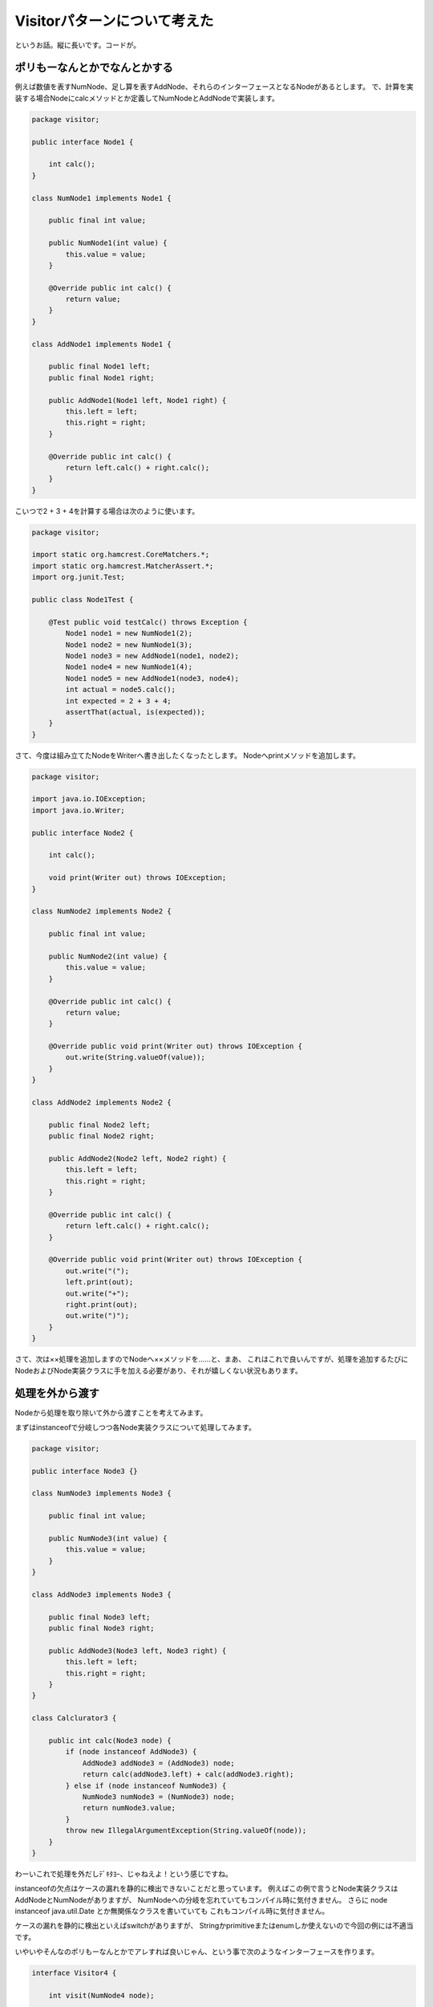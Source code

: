 Visitorパターンについて考えた
================================

というお話。縦に長いです。コードが。

ポリもーなんとかでなんとかする
----------------------------------------

例えば数値を表すNumNode、足し算を表すAddNode、それらのインターフェースとなるNodeがあるとします。
で、計算を実装する場合Nodeにcalcメソッドとか定義してNumNodeとAddNodeで実装します。

.. code-block:: java

   package visitor;
   
   public interface Node1 {
   
       int calc();
   }
   
   class NumNode1 implements Node1 {
   
       public final int value;
   
       public NumNode1(int value) {
           this.value = value;
       }
   
       @Override public int calc() {
           return value;
       }
   }
   
   class AddNode1 implements Node1 {
   
       public final Node1 left;
       public final Node1 right;
   
       public AddNode1(Node1 left, Node1 right) {
           this.left = left;
           this.right = right;
       }
   
       @Override public int calc() {
           return left.calc() + right.calc();
       }
   }

こいつで2 + 3 + 4を計算する場合は次のように使います。

.. code-block:: java

   package visitor;
   
   import static org.hamcrest.CoreMatchers.*;
   import static org.hamcrest.MatcherAssert.*;
   import org.junit.Test;
   
   public class Node1Test {
   
       @Test public void testCalc() throws Exception {
           Node1 node1 = new NumNode1(2);
           Node1 node2 = new NumNode1(3);
           Node1 node3 = new AddNode1(node1, node2);
           Node1 node4 = new NumNode1(4);
           Node1 node5 = new AddNode1(node3, node4);
           int actual = node5.calc();
           int expected = 2 + 3 + 4;
           assertThat(actual, is(expected));
       }
   }

さて、今度は組み立てたNodeをWriterへ書き出したくなったとします。
Nodeへprintメソッドを追加します。

.. code-block:: java

   package visitor;
   
   import java.io.IOException;
   import java.io.Writer;
   
   public interface Node2 {
   
       int calc();
   
       void print(Writer out) throws IOException;
   }
   
   class NumNode2 implements Node2 {
   
       public final int value;
   
       public NumNode2(int value) {
           this.value = value;
       }
   
       @Override public int calc() {
           return value;
       }
   
       @Override public void print(Writer out) throws IOException {
           out.write(String.valueOf(value));
       }
   }
   
   class AddNode2 implements Node2 {
   
       public final Node2 left;
       public final Node2 right;
   
       public AddNode2(Node2 left, Node2 right) {
           this.left = left;
           this.right = right;
       }
   
       @Override public int calc() {
           return left.calc() + right.calc();
       }
   
       @Override public void print(Writer out) throws IOException {
           out.write("(");
           left.print(out);
           out.write("+");
           right.print(out);
           out.write(")");
       }
   }

さて、次は××処理を追加しますのでNodeへ××メソッドを……と、まあ、
これはこれで良いんですが、処理を追加するたびにNodeおよびNode実装クラスに手を加える必要があり、それが嬉しくない状況もあります。

処理を外から渡す
--------------------

Nodeから処理を取り除いて外から渡すことを考えてみます。

まずはinstanceofで分岐しつつ各Node実装クラスについて処理してみます。

.. code-block:: java
   
   package visitor;
   
   public interface Node3 {}
   
   class NumNode3 implements Node3 {
   
       public final int value;
   
       public NumNode3(int value) {
           this.value = value;
       }
   }
   
   class AddNode3 implements Node3 {
   
       public final Node3 left;
       public final Node3 right;
   
       public AddNode3(Node3 left, Node3 right) {
           this.left = left;
           this.right = right;
       }
   }
   
   class Calclurator3 {
   
       public int calc(Node3 node) {
           if (node instanceof AddNode3) {
               AddNode3 addNode3 = (AddNode3) node;
               return calc(addNode3.left) + calc(addNode3.right);
           } else if (node instanceof NumNode3) {
               NumNode3 numNode3 = (NumNode3) node;
               return numNode3.value;
           }
           throw new IllegalArgumentException(String.valueOf(node));
       }
   }

わーいこれで処理を外だしﾃﾞｷﾀﾖｰ、じゃねえよ！という感じですね。

instanceofの欠点はケースの漏れを静的に検出できないことだと思っています。
例えばこの例で言うとNode実装クラスはAddNodeとNumNodeがありますが、
NumNodeへの分岐を忘れていてもコンパイル時に気付きません。
さらに node instanceof java.util.Date とか無関係なクラスを書いていても
これもコンパイル時に気付きません。

ケースの漏れを静的に検出といえばswitchがありますが、
Stringかprimitiveまたはenumしか使えないので今回の例には不適当です。

いやいやそんなのポリもーなんとかでアレすれば良いじゃん、という事で次のようなインターフェースを作ります。

.. code-block:: java

   interface Visitor4 {
   
       int visit(NumNode4 node);
   
       int visit(AddNode4 node);
   }

これをこういう風に実装すれば……

.. code-block:: java

   class Calclurator4 implements Visitor4 {
   
       public int calc(Node4 node) {
           return visit(node);
       }
   
       @Override public int visit(NumNode4 node) {
           return node.value;
       }
   
       @Override public int visit(AddNode4 node) {
           return visit(node.left) + visit(node.left);
       }
   }

華麗に解決！というわけには行きませんね。
calcメソッド内のvisit(node)やAddNodeをとるvisitメソッド内でのvisit(node.left)やvisit(node.right)では
渡しているNode実装クラスがなんなのか、コンパイル時には分かりませんので普通にコンパイルエラーです。

無理矢理コンパイルを通そうと思うとこんなコードになりました。

.. code-block:: java

   class Calclurator4 implements Visitor4 {
   
       public int calc(Node4 node) {
           if (node instanceof NumNode4) {
               return visit((NumNode4) node);
           } else if (node instanceof AddNode4) {
               return visit((AddNode4) node);
           } else {
               throw new IllegalArgumentException(String.valueOf(node));
           }
       }
   
       @Override public int visit(NumNode4 node) {
           return node.value;
       }
   
       @Override public int visit(AddNode4 node) {
   
           //compile error
           //return visit(node.left) + visit(node.left);
   
           if (node.left instanceof NumNode4) {
               NumNode4 left = (NumNode4) node.left;
               if (node.right instanceof NumNode4) {
                   NumNode4 right = (NumNode4) node.right;
                   return visit(left) + visit(right);
               } else if (node.right instanceof AddNode4) {
                   AddNode4 right = (AddNode4) node.right;
                   return visit(left) + visit(right);
               } else {
                   throw new IllegalArgumentException(String.valueOf(node));
               }
           } else if (node.left instanceof AddNode4) {
               AddNode4 left = (AddNode4) node.left;
               if (node.right instanceof NumNode4) {
                   NumNode4 right = (NumNode4) node.right;
                   return visit(left) + visit(right);
               } else if (node.right instanceof AddNode4) {
                   AddNode4 right = (AddNode4) node.right;
                   return visit(left) + visit(right);
               } else {
                   throw new IllegalArgumentException(String.valueOf(node));
               }
           } else {
               throw new IllegalArgumentException(String.valueOf(node));
           }
       }
   }

はい、そこそこクソコードになりましたね？
ていうかまたinstanceofが出てきましたし。

そこでVisitorパターンですよ
----------------------------------

Nodeにacceptメソッドを追加して実装クラスで対応するvisitメソッドを呼ぶようにします。

.. code-block:: java

   package visitor;
   
   import java.io.IOException;
   import java.io.Writer;
   
   public interface Node5 {
   
       int accept(Visitor5 visitor);
   }
   
   class NumNode5 implements Node5 {
   
       public final int value;
   
       public NumNode5(int value) {
           this.value = value;
       }
   
       @Override public int accept(Visitor5 visitor) {
           return visitor.visit(this);
       }
   }
   
   class AddNode5 implements Node5 {
   
       public final Node5 left;
       public final Node5 right;
   
       public AddNode5(Node5 left, Node5 right) {
           this.left = left;
           this.right = right;
       }
   
       @Override public int accept(Visitor5 visitor) {
           return visitor.visit(this);
       }
   }
   
   interface Visitor5 {
   
       int visit(NumNode5 node);
   
       int visit(AddNode5 node);
   }
   
   class Calclurator5 implements Visitor5 {
   
       @Override public int visit(NumNode5 node) {
           return node.value;
       }
   
       @Override public int visit(AddNode5 node) {
           int left = node.left.accept(this);
           int right = node.right.accept(this);
           return left + right;
       }
   }
   
   class Printer5 implements Visitor5 {
   
       private final Writer out;
   
       public Printer5(Writer out) {
           this.out = out;
       }
   
       @Override public int visit(NumNode5 node) {
           try {
               out.write(String.valueOf(node.value));
           } catch (IOException e) {
               throw new RuntimeException(e);
           }
           return 0;
       }
   
       @Override public int visit(AddNode5 node) {
           try {
               out.write("(");
               node.left.accept(this);
               out.write("+");
               node.right.accept(this);
               out.write(")");
           } catch (IOException e) {
               throw new RuntimeException(e);
           }
           return 0;
       }
   }

先ほどの例とは異なりvisitメソッドを各Node実装クラスのacceptメソッド内で呼んでいるので
どのvisitメソッドなのかコンパイル時に分かりますね。

これは次のように使います。

.. code-block:: java

   package visitor;
   
   import static org.hamcrest.CoreMatchers.*;
   import static org.hamcrest.MatcherAssert.*;
   import java.io.StringWriter;
   import org.junit.Test;
   
   public class Node5Test {
   
       @Test public void testCalc() throws Exception {
           Node5 node1 = new NumNode5(2);
           Node5 node2 = new NumNode5(3);
           Node5 node3 = new AddNode5(node1, node2);
           Node5 node4 = new NumNode5(4);
           Node5 node5 = new AddNode5(node3, node4);
           Calclurator5 calclurator = new Calclurator5();
           int actual = node5.accept(calclurator);
           int expected = 2 + 3 + 4;
           assertThat(actual, is(expected));
       }
   
       @Test public void testPrint() throws Exception {
           Node5 node1 = new NumNode5(2);
           Node5 node2 = new NumNode5(3);
           Node5 node3 = new AddNode5(node1, node2);
           Node5 node4 = new NumNode5(4);
           Node5 node5 = new AddNode5(node3, node4);
           StringWriter out = new StringWriter();
           Printer5 printer = new Printer5(out);
           node5.accept(printer);
           String actual = out.toString();
           String expected = "((2+3)+4)";
           assertThat(actual, is(expected));
       }
   }

これで処理を外に出せました。

が、visitメソッドの戻り値がintだったりそもそもPrinterでは戻り値が意味なかったりしてもやもやしますね。

ジェネリクスを使う
-----------------------

使いましょう。
引数と戻り値をジェネリクスでアレします。

.. code-block:: java

   package visitor;
   
   import java.io.IOException;
   import java.io.Writer;
   
   public interface Node6 {
   
       <R, P> R accept(Visitor6<R, P> visitor, P parameter);
   }
   
   class NumNode6 implements Node6 {
   
       public final int value;
   
       public NumNode6(int value) {
           this.value = value;
       }
   
       @Override public <R, P> R accept(Visitor6<R, P> visitor, P parameter) {
           return visitor.visit(this, parameter);
       }
   }
   
   class AddNode6 implements Node6 {
   
       public final Node6 left;
       public final Node6 right;
   
       public AddNode6(Node6 left, Node6 right) {
           this.left = left;
           this.right = right;
       }
   
       @Override public <R, P> R accept(Visitor6<R, P> visitor, P parameter) {
           return visitor.visit(this, parameter);
       }
   }
   
   interface Visitor6<R, P> {
   
       R visit(NumNode6 node, P parameter);
   
       R visit(AddNode6 node, P parameter);
   }
   
   class Calclurator6 implements Visitor6<Integer, Void> {
   
       @Override public Integer visit(NumNode6 node, Void parameter) {
           return node.value;
       }
   
       @Override public Integer visit(AddNode6 node, Void parameter) {
           int left = node.left.accept(this, parameter);
           int right = node.right.accept(this, parameter);
           return left + right;
       }
   }
   
   class Printer6 implements Visitor6<Void, Writer> {
   
       @Override public Void visit(NumNode6 node, Writer parameter) {
           try {
               parameter.write(String.valueOf(node.value));
           } catch (IOException e) {
               throw new RuntimeException(e);
           }
           return null;
       }
   
       @Override public Void visit(AddNode6 node, Writer parameter) {
           try {
               parameter.write("(");
               node.left.accept(this, parameter);
               parameter.write("+");
               node.right.accept(this, parameter);
               parameter.write(")");
           } catch (IOException e) {
               throw new RuntimeException(e);
           }
           return null;
       }
   }

これでだいぶ良い感じになってきました。

が、PrinterでIOExceptionをRuntimeExceptionへラップしてるおなじみのコードが哀愁を漂わせます。

例外もジェネリクスで
----------------------------

やってしまいましょう。
Visitorの定義を少し修正します。

.. code-block:: java

   package visitor;
   
   import java.io.IOException;
   import java.io.Writer;
   
   public interface Node7 {
   
       <R, P, E extends Exception> R accept(Visitor7<R, P, E> visitor, P parameter)
               throws E;
   }
   
   class NumNode7 implements Node7 {
   
       public final int value;
   
       public NumNode7(int value) {
           this.value = value;
       }
   
       @Override public <R, P, E extends Exception> R accept(
               Visitor7<R, P, E> visitor, P parameter) throws E {
           return visitor.visit(this, parameter);
       }
   }
   
   class AddNode7 implements Node7 {
   
       public final Node7 left;
       public final Node7 right;
   
       public AddNode7(Node7 left, Node7 right) {
           this.left = left;
           this.right = right;
       }
   
       @Override public <R, P, E extends Exception> R accept(
               Visitor7<R, P, E> visitor, P parameter) throws E {
           return visitor.visit(this, parameter);
       }
   }
   
   interface Visitor7<R, P, E extends Exception> {
   
       R visit(NumNode7 node, P parameter) throws E;
   
       R visit(AddNode7 node, P parameter) throws E;
   }
   
   class Calclurator7 implements Visitor7<Integer, Void, RuntimeException> {
   
       @Override public Integer visit(NumNode7 node, Void parameter) {
           return node.value;
       }
   
       @Override public Integer visit(AddNode7 node, Void parameter) {
           int left = node.left.accept(this, parameter);
           int right = node.right.accept(this, parameter);
           return left + right;
       }
   }
   
   class Printer7 implements Visitor7<Void, Writer, IOException> {
   
       @Override public Void visit(NumNode7 node, Writer parameter)
               throws IOException {
           parameter.write(String.valueOf(node.value));
           return null;
       }
   
       @Override public Void visit(AddNode7 node, Writer parameter)
               throws IOException {
           parameter.write("(");
           node.left.accept(this, parameter);
           parameter.write("+");
           node.right.accept(this, parameter);
           parameter.write(")");
           return null;
       }
   }

もうだいぶ訳の分からないクソコードとなってきた感じがしますが、
Calculatorではチェック例外を投げず、PrinterではIOExceptionを投げるような表現が
できました。
お疲れ様でした。

他の言語ではどうなのか
-----------------------------

Groovyではどのメソッドを呼ぶかは実行時に決まるのでacceptメソッドが不要です。
たしか動的ディスパッチと呼ばれていたと思います。

.. code-block:: groovy

   class AddNode {
       def left
       def right
   }
   
   class NumNode {
       def value
   }
   
   class Calculator {
       def visit(AddNode node) {
           visit(node.left) + visit(node.right)
       }
       def visit(NumNode node) { node.value }
   }
   
   def node1 = new NumNode(value: 2)
   def node2 = new NumNode(value: 3)
   def node3 = new AddNode(left: node1, right: node2)
   def node4 = new NumNode(value: 4)
   def node5 = new AddNode(left: node3, right: node4)
   def calculator = new Calculator()
   def actual = calculator.visit(node5)

   assert actual == (2 + 3 + 4)

またScalaではパターンマッチを使えば良いです。
ケースの漏れはsealedを使えば検出可能だったと思います。

.. code-block:: scala

   sealed trait Node
   case class NumNode(value: Int) extends Node
   case class AddNode(left: Node, right: Node) extends Node
   
   def calc(node: Node): Int = node match {
     case NumNode(value) => value
     case AddNode(left, right) => calc(left) + calc(right)
   }
   
   val node1 = NumNode(2)
   val node2 = NumNode(3)
   val node3 = AddNode(node1, node2)
   val node4 = NumNode(4)
   val node5 = AddNode(node3, node4)
   val actual = calc(node5)
   
   assert(actual == (2 + 3 + 4))

それに、Nodeを分解してvalueやleft、rightを取り出したりできてvisitorパターンより超高機能です。
しかもコード短いし。
静的なアレだし。

まとめ
------------

Javaではデータとアルゴリズムを分離するとき、

* instanceofはケースの漏れを静的に検出できない
* switchはString、primitive、enumしか受け付けない
* パターンマッチが無い

などの理由によりVisitorパターンを使わざるを得ない場合があります。
しかし数あるデザインパターンの中でもVisitorパターンは理解するのが難しいように思います。
またそれなりに汎用的にしようと思うとジェネリクスを使って複雑な定義になってしまったり。

よって、使わなくて済むならそれに越した事は無く、使う場合でも本当にVisitorパターンが必要なのかしっかり検討すべきだと思います。

私も最近、色々あってVisitorパターンを使ってしまいましたが、もっと良い設計があったような気がしています。

こんなまとめでええんか？

まあいいか。

* `本日のコード <https://github.com/backpaper0/sandbox/tree/master/visitor-example>`_

.. author:: default
.. categories:: none
.. tags:: Java, Design pattern
.. comments::
